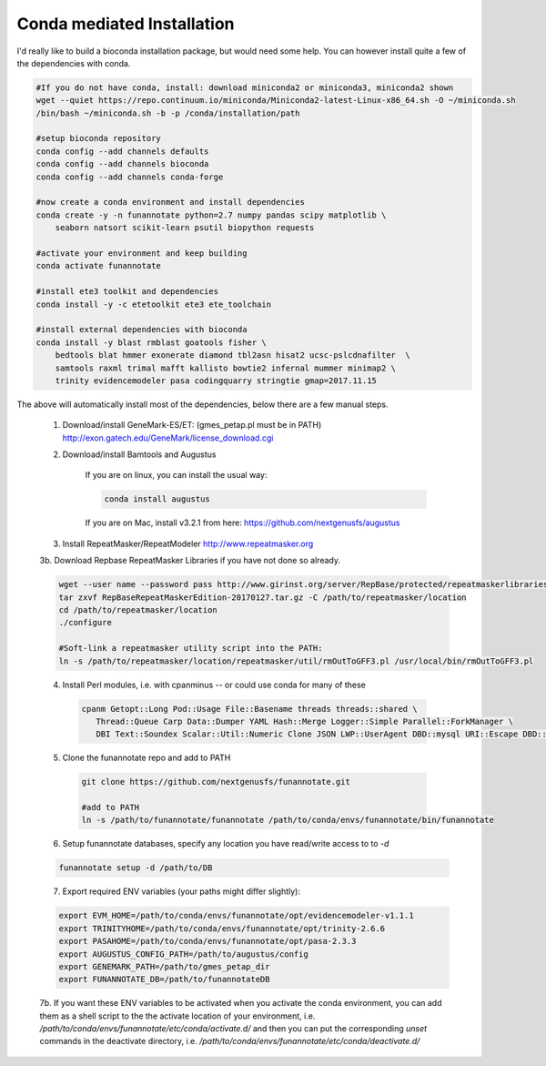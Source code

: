 
.. _conda:

Conda mediated Installation
^^^^^^^^^^^^^^^^^^^^^^^^^^^^^^^^

I'd really like to build a bioconda installation package, but would need some help.  You can however install quite a few of the dependencies with conda.

.. code-block:: none
    
    #If you do not have conda, install: download miniconda2 or miniconda3, miniconda2 shown
    wget --quiet https://repo.continuum.io/miniconda/Miniconda2-latest-Linux-x86_64.sh -O ~/miniconda.sh
    /bin/bash ~/miniconda.sh -b -p /conda/installation/path
    
    #setup bioconda repository
    conda config --add channels defaults
    conda config --add channels bioconda
    conda config --add channels conda-forge
    
    #now create a conda environment and install dependencies
    conda create -y -n funannotate python=2.7 numpy pandas scipy matplotlib \
        seaborn natsort scikit-learn psutil biopython requests
        
    #activate your environment and keep building
    conda activate funannotate
    
    #install ete3 toolkit and dependencies
    conda install -y -c etetoolkit ete3 ete_toolchain
    
    #install external dependencies with bioconda
    conda install -y blast rmblast goatools fisher \
        bedtools blat hmmer exonerate diamond tbl2asn hisat2 ucsc-pslcdnafilter  \
        samtools raxml trimal mafft kallisto bowtie2 infernal mummer minimap2 \
        trinity evidencemodeler pasa codingquarry stringtie gmap=2017.11.15
    
    
The above will automatically install most of the dependencies, below there are a few manual steps.

    1.  Download/install GeneMark-ES/ET: (gmes_petap.pl must be in PATH)
        http://exon.gatech.edu/GeneMark/license_download.cgi
    
    2. Download/install Bamtools and Augustus
    
        If you are on linux, you can install the usual way:
        
        .. code-block:: none 
        
            conda install augustus
        
        If you are on Mac, install v3.2.1 from here: https://github.com/nextgenusfs/augustus

    3.  Install RepeatMasker/RepeatModeler  http://www.repeatmasker.org
    
     
    3b. Download Repbase RepeatMasker Libraries if you have not done so already.

    .. code-block:: none 
      
        wget --user name --password pass http://www.girinst.org/server/RepBase/protected/repeatmaskerlibraries/RepBaseRepeatMaskerEdition-20170127.tar.gz
        tar zxvf RepBaseRepeatMaskerEdition-20170127.tar.gz -C /path/to/repeatmasker/location
        cd /path/to/repeatmasker/location
        ./configure

        #Soft-link a repeatmasker utility script into the PATH:
        ln -s /path/to/repeatmasker/location/repeatmasker/util/rmOutToGFF3.pl /usr/local/bin/rmOutToGFF3.pl
        
    4. Install Perl modules, i.e. with cpanminus -- or could use conda for many of these
    
     .. code-block:: none
     
         cpanm Getopt::Long Pod::Usage File::Basename threads threads::shared \
            Thread::Queue Carp Data::Dumper YAML Hash::Merge Logger::Simple Parallel::ForkManager \
            DBI Text::Soundex Scalar::Util::Numeric Clone JSON LWP::UserAgent DBD::mysql URI::Escape DBD::SQlite
   
    5. Clone the funannotate repo and add to PATH
    
     .. code-block:: none
     
        git clone https://github.com/nextgenusfs/funannotate.git
        
        #add to PATH
        ln -s /path/to/funannotate/funannotate /path/to/conda/envs/funannotate/bin/funannotate
        
    6.  Setup funannotate databases, specify any location you have read/write access to to `-d`

    .. code-block:: none
        
        funannotate setup -d /path/to/DB

    7.  Export required ENV variables (your paths might differ slightly):
    
    .. code-block:: none

        export EVM_HOME=/path/to/conda/envs/funannotate/opt/evidencemodeler-v1.1.1
        export TRINITYHOME=/path/to/conda/envs/funannotate/opt/trinity-2.6.6
        export PASAHOME=/path/to/conda/envs/funannotate/opt/pasa-2.3.3
        export AUGUSTUS_CONFIG_PATH=/path/to/augustus/config
        export GENEMARK_PATH=/path/to/gmes_petap_dir
        export FUNANNOTATE_DB=/path/to/funannotateDB
        
    7b.  If you want these ENV variables to be activated when you activate the conda environment, you can add them as a shell script to the the activate location of your environment, i.e. `/path/to/conda/envs/funannotate/etc/conda/activate.d/` and then you can put the corresponding `unset` commands in the deactivate directory, i.e. `/path/to/conda/envs/funannotate/etc/conda/deactivate.d/`
